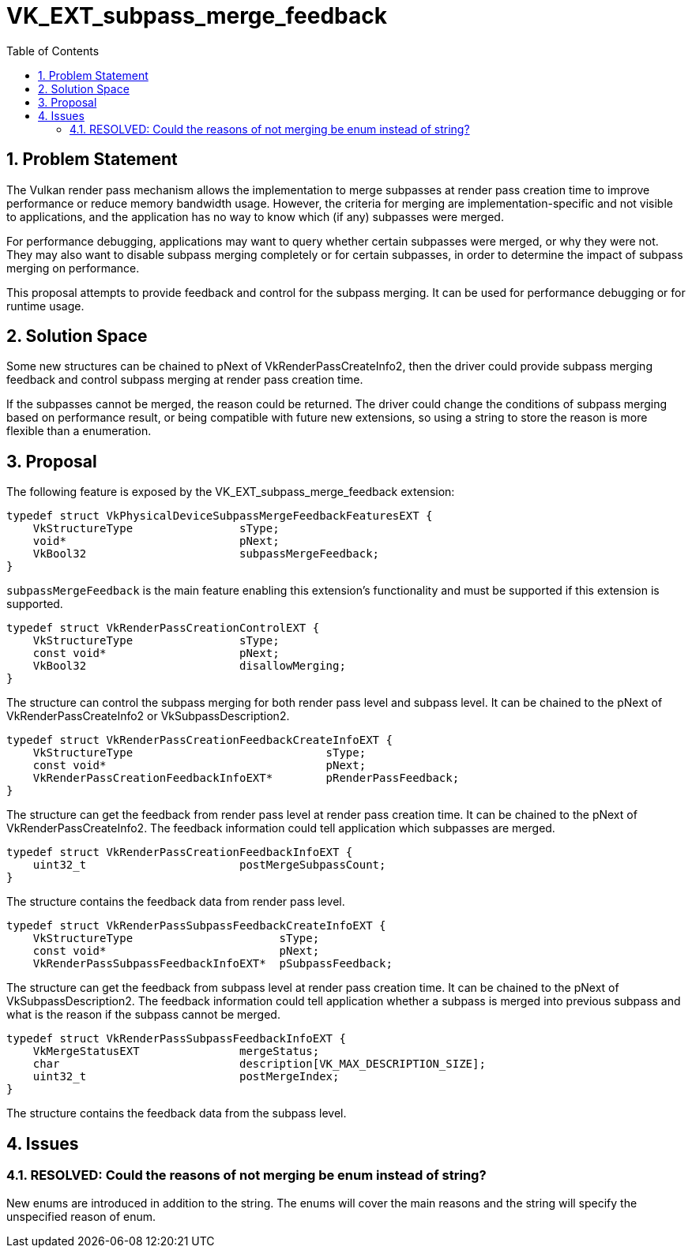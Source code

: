 // Copyright 2022-2023 The Khronos Group Inc.
//
// SPDX-License-Identifier: CC-BY-4.0

= VK_EXT_subpass_merge_feedback
:toc: left
:refpage: https://registry.khronos.org/vulkan/specs/1.3-extensions/man/html/
:sectnums:

== Problem Statement

The Vulkan render pass mechanism allows the implementation to merge subpasses at render pass
creation time to improve performance or reduce memory bandwidth usage. However, the criteria
for merging are implementation-specific and not visible to applications, and the application
has no way to know which (if any) subpasses were merged.

For performance debugging, applications may want to query whether certain subpasses were
merged, or why they were not. They may also want to disable subpass merging completely or
for certain subpasses, in order to determine the impact of subpass merging on performance.

This proposal attempts to provide feedback and control for the subpass merging. It can be used
for performance debugging or for runtime usage.

== Solution Space

Some new structures can be chained to pNext of VkRenderPassCreateInfo2, then the driver could
provide subpass merging feedback and control subpass merging at render pass creation time.

If the subpasses cannot be merged, the reason could be returned. The driver could change the
conditions of subpass merging based on performance result, or being compatible with future new
extensions, so using a string to store the reason is more flexible than a enumeration.

== Proposal

The following feature is exposed by the VK_EXT_subpass_merge_feedback extension:

[source,c]
----
typedef struct VkPhysicalDeviceSubpassMergeFeedbackFeaturesEXT {
    VkStructureType                sType;
    void*                          pNext;
    VkBool32                       subpassMergeFeedback;
}
----

`subpassMergeFeedback` is the main feature enabling this extension's functionality and must
be supported if this extension is supported.

[source,c]
----
typedef struct VkRenderPassCreationControlEXT {
    VkStructureType                sType;
    const void*                    pNext;
    VkBool32                       disallowMerging;
}
----

The structure can control the subpass merging for both render pass level and subpass level.
It can be chained to the pNext of VkRenderPassCreateInfo2 or VkSubpassDescription2.

[source,c]
----
typedef struct VkRenderPassCreationFeedbackCreateInfoEXT {
    VkStructureType                             sType;
    const void*                                 pNext;
    VkRenderPassCreationFeedbackInfoEXT*        pRenderPassFeedback;
}
----

The structure can get the feedback from render pass level at render pass creation time.
It can be chained to the pNext of VkRenderPassCreateInfo2. The feedback information could
tell application which subpasses are merged.

[source,c]
----
typedef struct VkRenderPassCreationFeedbackInfoEXT {
    uint32_t                       postMergeSubpassCount;
}
----

The structure contains the feedback data from render pass level.

[source,c]
----
typedef struct VkRenderPassSubpassFeedbackCreateInfoEXT {
    VkStructureType                      sType;
    const void*                          pNext;
    VkRenderPassSubpassFeedbackInfoEXT*  pSubpassFeedback;
----

The structure can get the feedback from subpass level at render pass creation time.
It can be chained to the pNext of VkSubpassDescription2. The feedback information could
tell application whether a subpass is merged into previous subpass and what is the reason
if the subpass cannot be merged.

[source,c]
----
typedef struct VkRenderPassSubpassFeedbackInfoEXT {
    VkMergeStatusEXT               mergeStatus;
    char                           description[VK_MAX_DESCRIPTION_SIZE];
    uint32_t                       postMergeIndex;
}
----

The structure contains the feedback data from the subpass level.

== Issues

=== RESOLVED: Could the reasons of not merging be enum instead of string?

New enums are introduced in addition to the string.
The enums will cover the main reasons and the string will specify the unspecified reason
of enum.
